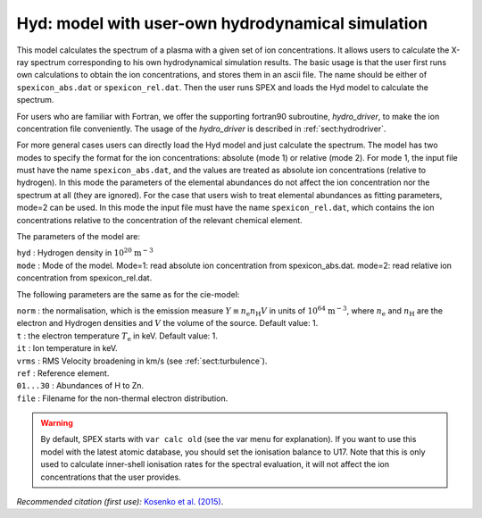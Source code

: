 Hyd: model with user-own hydrodynamical simulation
==================================================

This model calculates the spectrum of a plasma with a given set of ion
concentrations. It allows users to calculate the X-ray spectrum
corresponding to his own hydrodynamical simulation results. The basic
usage is that the user first runs own calculations to obtain the ion
concentrations, and stores them in an ascii file. The name should be
either of ``spexicon_abs.dat`` or ``spexicon_rel.dat``. Then the user runs
SPEX and loads the Hyd model to calculate the spectrum.

For users who are familiar with Fortran, we offer the supporting
fortran90 subroutine, *hydro_driver*, to make the ion concentration file
conveniently. The usage of the *hydro_driver* is described in
:ref:`sect:hydrodriver`.

For more general cases users can directly load the Hyd model and just
calculate the spectrum. The model has two modes to specify the format
for the ion concentrations: absolute (mode 1) or relative (mode 2). For
mode 1, the input file must have the name ``spexicon_abs.dat``, and the
values are treated as absolute ion concentrations (relative to
hydrogen). In this mode the parameters of the elemental abundances do
not affect the ion concentration nor the spectrum at all (they are
ignored). For the case that users wish to treat elemental abundances as
fitting parameters, mode=2 can be used. In this mode the input file must
have the name ``spexicon_rel.dat``, which contains the ion concentrations
relative to the concentration of the relevant chemical element.

The parameters of the model are:

| ``hyd`` : Hydrogen density in
  :math:`10^{20}` :math:`\mathrm{m}^{-3}`
| ``mode`` : Mode of the model. Mode=1: read absolute ion concentration
  from spexicon_abs.dat. mode=2: read relative ion concentration from
  spexicon_rel.dat.

The following parameters are the same as for the cie-model:

| ``norm`` : the normalisation, which is the emission measure
  :math:`Y \equiv  n_{\mathrm e} n_{\mathrm H} V` in units of
  :math:`10^{64}` :math:`\mathrm{m}^{-3}`, where :math:`n_{\mathrm e}` and
  :math:`n_{\mathrm H}` are the electron and Hydrogen densities and
  :math:`V` the volume of the source. Default value: 1.
| ``t`` : the electron temperature :math:`T_{\mathrm e}` in keV. Default
  value: 1.
| ``it`` : Ion temperature in keV.
| ``vrms`` : RMS Velocity broadening in km/s (see :ref:`sect:turbulence`).
| ``ref`` : Reference element.
| ``01...30`` : Abundances of H to Zn.
| ``file`` : Filename for the non-thermal electron distribution.

.. warning:: By default, SPEX starts with ``var calc old`` (see the var
   menu for explanation). If you want to use this model with the latest
   atomic database, you should set the ionisation balance to U17. Note
   that this is only used to calculate inner-shell ionisation rates for
   the spectral evaluation, it will not affect the ion concentrations
   that the user provides.

*Recommended citation (first use):* `Kosenko et al. (2015)
<https://ui.adsabs.harvard.edu/abs/2015MNRAS.449.1441K/abstract>`_.
